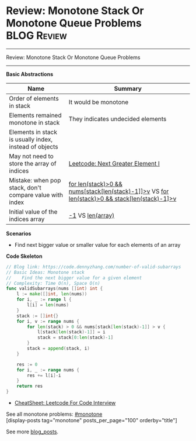 * Review: Monotone Stack Or Monotone Queue Problems             :BLOG:Review:
#+STARTUP: showeverything
#+OPTIONS: toc:nil \n:t ^:nil creator:nil d:nil
:PROPERTIES:
:type: monotone, review
:END:
---------------------------------------------------------------------
Review: Monotone Stack Or Monotone Queue Problems
---------------------------------------------------------------------
#+BEGIN_HTML
<a href="https://github.com/dennyzhang/code.dennyzhang.com/tree/master/review/review-monotone"><img align="right" width="200" height="183" src="https://www.dennyzhang.com/wp-content/uploads/denny/watermark/github.png" /></a>
#+END_HTML

*Basic Abstractions*
| Name                                                    | Summary                                                                                          |
|---------------------------------------------------------+--------------------------------------------------------------------------------------------------|
| Order of elements in stack                              | It would be monotone                                                                             |
| Elements remained monotone in stack                     | They indicates undecided elements                                                                |
| Elements in stack is usually index, instead of objects  |                                                                                                  |
| May not need to store the array of indices              | [[https://code.dennyzhang.com/next-greater-element-i][Leetcode: Next Greater Element I]]                                                                 |
| Mistake: when pop stack, don't compare value with index | _for len(stack)>0 && nums[stack[len(stack)-1]]>v_ VS _for len(stack)>0 && stack[len(stack)-1]>v_ |
| Initial value of the indices array                      | _-1_ VS _len(array)_                                                                             |

*Scenarios*
- Find next bigger value or smaller value for each elements of an array

*Code Skeleton*
#+BEGIN_SRC go
// Blog link: https://code.dennyzhang.com/number-of-valid-subarrays
// Basic Ideas: Monotone stack
//    Find the next bigger value for a given element
// Complexity: Time O(n), Space O(n)
func validSubarrays(nums []int) int {
    l := make([]int, len(nums))
    for i, _ := range l {
        l[i] = len(nums)
    }
    stack := []int{}
    for i, v := range nums {
        for len(stack) > 0 && nums[stack[len(stack)-1]] > v {
            l[stack[len(stack)-1]] = i
            stack = stack[0:len(stack)-1]
        }
        stack = append(stack, i)
    }
    
    res := 0
    for i, _ := range nums {
        res += l[i]-i
    }
    return res
}
#+END_SRC

- [[https://cheatsheet.dennyzhang.com/cheatsheet-leetcode-A4][CheatSheet: Leetcode For Code Interview]]

See all monotone problems: [[https://code.dennyzhang.com/tag/monotone/][#monotone]]
[display-posts tag="monotone" posts_per_page="100" orderby="title"]

See more [[https://code.dennyzhang.com/?s=blog+posts][blog_posts]].

#+BEGIN_HTML
<div style="overflow: hidden;">
<div style="float: left; padding: 5px"> <a href="https://www.linkedin.com/in/dennyzhang001"><img src="https://www.dennyzhang.com/wp-content/uploads/sns/linkedin.png" alt="linkedin" /></a></div>
<div style="float: left; padding: 5px"><a href="https://github.com/DennyZhang"><img src="https://www.dennyzhang.com/wp-content/uploads/sns/github.png" alt="github" /></a></div>
<div style="float: left; padding: 5px"><a href="https://www.dennyzhang.com/slack" target="_blank" rel="nofollow"><img src="https://www.dennyzhang.com/wp-content/uploads/sns/slack.png" alt="slack"/></a></div>
</div>
#+END_HTML
